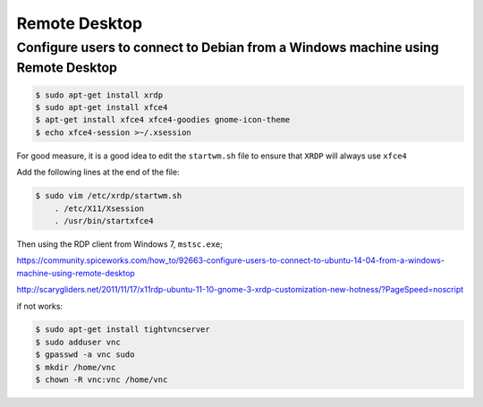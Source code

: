 Remote Desktop
==============

Configure users to connect to Debian from a Windows machine using Remote Desktop
--------------------------------------------------------------------------------



.. code-block:: bash

    $ sudo apt-get install xrdp
    $ sudo apt-get install xfce4
    $ apt-get install xfce4 xfce4-goodies gnome-icon-theme
    $ echo xfce4-session >~/.xsession

For good measure, it is a good idea to edit the ``startwm.sh`` file
to ensure that ``XRDP`` will always use ``xfce4``

Add the following lines at the end of the file:

.. code-block:: bash

    $ sudo vim /etc/xrdp/startwm.sh
        . /etc/X11/Xsession
        . /usr/bin/startxfce4


Then using the RDP client from Windows 7, ``mstsc.exe``;


https://community.spiceworks.com/how_to/92663-configure-users-to-connect-to-ubuntu-14-04-from-a-windows-machine-using-remote-desktop

http://scarygliders.net/2011/11/17/x11rdp-ubuntu-11-10-gnome-3-xrdp-customization-new-hotness/?PageSpeed=noscript


if not works:

.. code-block:: bash

    $ sudo apt-get install tightvncserver
    $ sudo adduser vnc
    $ gpasswd -a vnc sudo
    $ mkdir /home/vnc
    $ chown -R vnc:vnc /home/vnc









